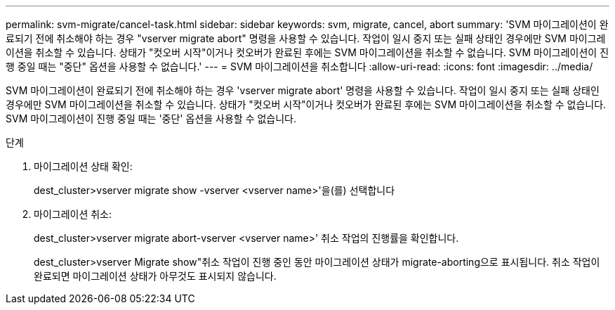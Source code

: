 ---
permalink: svm-migrate/cancel-task.html 
sidebar: sidebar 
keywords: svm, migrate, cancel, abort 
summary: 'SVM 마이그레이션이 완료되기 전에 취소해야 하는 경우 "vserver migrate abort" 명령을 사용할 수 있습니다. 작업이 일시 중지 또는 실패 상태인 경우에만 SVM 마이그레이션을 취소할 수 있습니다. 상태가 "컷오버 시작"이거나 컷오버가 완료된 후에는 SVM 마이그레이션을 취소할 수 없습니다. SVM 마이그레이션이 진행 중일 때는 "중단" 옵션을 사용할 수 없습니다.' 
---
= SVM 마이그레이션을 취소합니다
:allow-uri-read: 
:icons: font
:imagesdir: ../media/


[role="lead"]
SVM 마이그레이션이 완료되기 전에 취소해야 하는 경우 'vserver migrate abort' 명령을 사용할 수 있습니다. 작업이 일시 중지 또는 실패 상태인 경우에만 SVM 마이그레이션을 취소할 수 있습니다. 상태가 "컷오버 시작"이거나 컷오버가 완료된 후에는 SVM 마이그레이션을 취소할 수 없습니다. SVM 마이그레이션이 진행 중일 때는 '중단' 옵션을 사용할 수 없습니다.

.단계
. 마이그레이션 상태 확인:
+
dest_cluster>vserver migrate show -vserver <vserver name>'을(를) 선택합니다

. 마이그레이션 취소:
+
dest_cluster>vserver migrate abort-vserver <vserver name>' 취소 작업의 진행률을 확인합니다.

+
dest_cluster>vserver Migrate show"취소 작업이 진행 중인 동안 마이그레이션 상태가 migrate-aborting으로 표시됩니다. 취소 작업이 완료되면 마이그레이션 상태가 아무것도 표시되지 않습니다.


